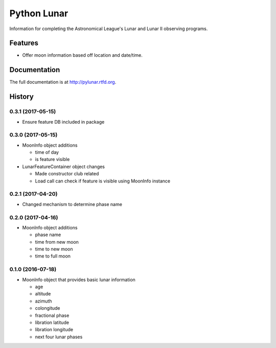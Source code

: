 =============================
Python Lunar
=============================

.. image:: https://img.shields.io/badge/license-MIT-blue.svg
   :target: http://opensource.org/licenses/MIT
   :alt: MIT License

.. image:: https://badge.fury.io/py/pylunar.png
    :target: http://badge.fury.io/py/pylunar

.. image:: https://travis-ci.org/mareuter/pylunar.png?branch=master
    :target: https://travis-ci.org/mareuter/pylunar

Information for completing the Astronomical League's Lunar and Lunar II observing programs.


Features
--------

* Offer moon information based off location and date/time.




Documentation
-------------

The full documentation is at http://pylunar.rtfd.org.



History
-------

0.3.1 (2017-05-15)
++++++++++++++++++

* Ensure feature DB included in package

0.3.0 (2017-05-15)
++++++++++++++++++

* MoonInfo object additions

  * time of day
  * is feature visible

* LunarFeatureContainer object changes

  * Made constructor club related
  * Load call can check if feature is visible using MoonInfo instance

0.2.1 (2017-04-20)
++++++++++++++++++

* Changed mechanism to determine phase name

0.2.0 (2017-04-16)
++++++++++++++++++

* MoonInfo object additions

  * phase name
  * time from new moon
  * time to new moon
  * time to full moon

0.1.0 (2016-07-18)
++++++++++++++++++

* MoonInfo object that provides basic lunar information

  * age
  * altitude
  * azimuth
  * colongitude
  * fractional phase
  * libration latitude
  * libration longitude
  * next four lunar phases




